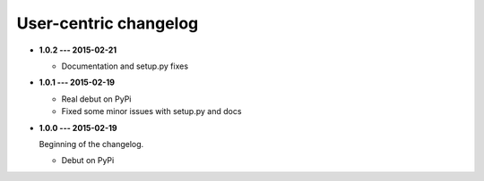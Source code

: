User-centric changelog
======================

* **1.0.2 --- 2015-02-21**

  * Documentation and setup.py fixes

* **1.0.1 --- 2015-02-19**
  
  * Real debut on PyPi
  * Fixed some minor issues with setup.py and docs

* **1.0.0 --- 2015-02-19**
  
  Beginning of the changelog.

  * Debut on PyPi
